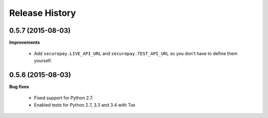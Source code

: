 Release History
---------------

0.5.7 (2015-08-03)
++++++++++++++++++

**Improvements**

 - Add ``securepay.LIVE_API_URL`` and ``securepay.TEST_API_URL`` so you don't
   have to define them yourself.


0.5.6 (2015-08-03)
++++++++++++++++++

**Bug fixes**

 - Fixed support for Python 2.7.
 - Enabled tests for Python 2.7, 3.3 and 3.4 with Tox
